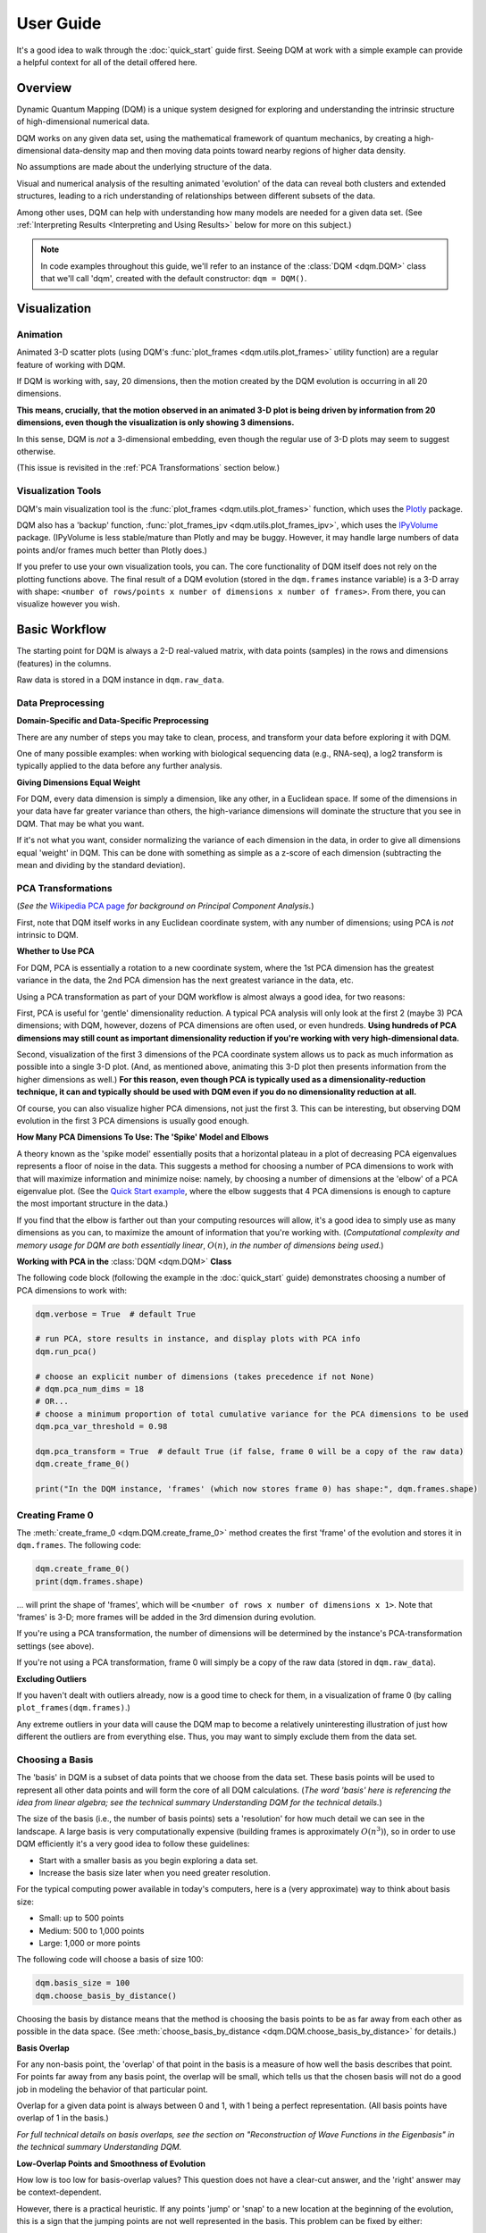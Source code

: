 User Guide
==========

It's a good idea to walk through the :doc:`quick_start` guide first. Seeing DQM at work with a simple example can provide a helpful context for all of the detail offered here.

Overview
--------

Dynamic Quantum Mapping (DQM) is a unique system designed for exploring and understanding the intrinsic structure of high-dimensional numerical data.

DQM works on any given data set, using the mathematical framework of quantum mechanics, by creating a high-dimensional data-density map and then moving data points toward nearby regions of higher data density.

No assumptions are made about the underlying structure of the data.

Visual and numerical analysis of the resulting animated 'evolution' of the data can reveal both clusters and extended structures, leading to a rich understanding of relationships between different subsets of the data.

Among other uses, DQM can help with understanding how many models are needed for a given data set. (See :ref:`Interpreting Results <Interpreting and Using Results>` below for more on this subject.)

.. note::

	In code examples throughout this guide, we'll refer to an instance of the :class:`DQM <dqm.DQM>` class that we'll call 'dqm', created with the default constructor: ``dqm = DQM()``.

Visualization
-------------

Animation
^^^^^^^^^

Animated 3-D scatter plots (using DQM's :func:`plot_frames <dqm.utils.plot_frames>` utility function) are a regular feature of working with DQM.

If DQM is working with, say, 20 dimensions, then the motion created by the DQM evolution is occurring in all 20 dimensions.

**This means, crucially, that the motion observed in an animated 3-D plot is being driven by information from 20 dimensions, even though the visualization is only showing 3 dimensions.**

In this sense, DQM is *not* a 3-dimensional embedding, even though the regular use of 3-D plots may seem to suggest otherwise.

(This issue is revisited in the :ref:`PCA Transformations` section below.)

Visualization Tools
^^^^^^^^^^^^^^^^^^^

DQM's main visualization tool is the :func:`plot_frames <dqm.utils.plot_frames>` function, which uses the `Plotly <https://plotly.com/python/>`_ package.

DQM also has a 'backup' function, :func:`plot_frames_ipv <dqm.utils.plot_frames_ipv>`, which uses the `IPyVolume <https://ipyvolume.readthedocs.io>`_ package. (IPyVolume is less stable/mature than Plotly and may be buggy. However, it may handle large numbers of data points and/or frames much better than Plotly does.)

If you prefer to use your own visualization tools, you can. The core functionality of DQM itself does not rely on the plotting functions above. The final result of a DQM evolution (stored in the ``dqm.frames`` instance variable) is a 3-D array with shape: ``<number of rows/points x number of dimensions x number of frames>``. From there, you can visualize however you wish.

Basic Workflow
--------------

The starting point for DQM is always a 2-D real-valued matrix, with data points (samples) in the rows and dimensions (features) in the columns.

Raw data is stored in a DQM instance in ``dqm.raw_data``.

Data Preprocessing
^^^^^^^^^^^^^^^^^^

**Domain-Specific and Data-Specific Preprocessing**

There are any number of steps you may take to clean, process, and transform your data before exploring it with DQM.

One of many possible examples: when working with biological sequencing data (e.g., RNA-seq), a log2 transform is typically applied to the data before any further analysis.

**Giving Dimensions Equal Weight**

For DQM, every data dimension is simply a dimension, like any other, in a Euclidean space. If some of the dimensions in your data have far greater variance than others, the high-variance dimensions will dominate the structure that you see in DQM. That may be what you want.

If it's not what you want, consider normalizing the variance of each dimension in the data, in order to give all dimensions equal 'weight' in DQM. This can be done with something as simple as a z-score of each dimension (subtracting the mean and dividing by the standard deviation).

PCA Transformations
^^^^^^^^^^^^^^^^^^^

(*See the* `Wikipedia PCA page <https://en.wikipedia.org/wiki/Principal_component_analysis>`_ *for background on Principal Component Analysis.*)

First, note that DQM itself works in any Euclidean coordinate system, with any number of dimensions; using PCA is *not* intrinsic to DQM.

**Whether to Use PCA**

For DQM, PCA is essentially a rotation to a new coordinate system, where the 1st PCA dimension has the greatest variance in the data, the 2nd PCA dimension has the next greatest variance in the data, etc.

Using a PCA transformation as part of your DQM workflow is almost always a good idea, for two reasons:

First, PCA is useful for 'gentle' dimensionality reduction. A typical PCA analysis will only look at the first 2 (maybe 3) PCA dimensions; with DQM, however, dozens of PCA dimensions are often used, or even hundreds. **Using hundreds of PCA dimensions may still count as important dimensionality reduction if you're working with very high-dimensional data.**

Second, visualization of the first 3 dimensions of the PCA coordinate system allows us to pack as much information as possible into a single 3-D plot. (And, as mentioned above, animating this 3-D plot then presents information from the higher dimensions as well.) **For this reason, even though PCA is typically used as a dimensionality-reduction technique, it can and typically should be used with DQM even if you do no dimensionality reduction at all.**

Of course, you can also visualize higher PCA dimensions, not just the first 3. This can be interesting, but observing DQM evolution in the first 3 PCA dimensions is usually good enough.

**How Many PCA Dimensions To Use: The 'Spike' Model and Elbows**

A theory known as the 'spike model' essentially posits that a horizontal plateau in a plot of decreasing PCA eigenvalues represents a floor of noise in the data. This suggests a method for choosing a number of PCA dimensions to work with that will maximize information and minimize noise: namely, by choosing a number of dimensions at the 'elbow' of a PCA eigenvalue plot. (See the `Quick Start example <quick_start.html#run-pca>`_, where the elbow suggests that 4 PCA dimensions is enough to capture the most important structure in the data.)

If you find that the elbow is farther out than your computing resources will allow, it's a good idea to simply use as many dimensions as you can, to maximize the amount of information that you're working with. (*Computational complexity and memory usage for DQM are both essentially linear*, :math:`O(n)`, *in the number of dimensions being used.*)

**Working with PCA in the** :class:`DQM <dqm.DQM>` **Class**

The following code block (following the example in the :doc:`quick_start` guide) demonstrates choosing a number of PCA dimensions to work with:

.. code-block::

	dqm.verbose = True  # default True
	
	# run PCA, store results in instance, and display plots with PCA info
	dqm.run_pca()

	# choose an explicit number of dimensions (takes precedence if not None)
	# dqm.pca_num_dims = 18
	# OR...
	# choose a minimum proportion of total cumulative variance for the PCA dimensions to be used
	dqm.pca_var_threshold = 0.98

	dqm.pca_transform = True  # default True (if false, frame 0 will be a copy of the raw data)
	dqm.create_frame_0()

	print("In the DQM instance, 'frames' (which now stores frame 0) has shape:", dqm.frames.shape)

Creating Frame 0
^^^^^^^^^^^^^^^^

The :meth:`create_frame_0 <dqm.DQM.create_frame_0>` method creates the first 'frame' of the evolution and stores it in ``dqm.frames``. The following code:

.. code-block::

	dqm.create_frame_0()
	print(dqm.frames.shape)

... will print the shape of 'frames', which will be ``<number of rows x number of dimensions x 1>``. Note that 'frames' is 3-D; more frames will be added in the 3rd dimension during evolution.

If you're using a PCA transformation, the number of dimensions will be determined by the instance's PCA-transformation settings (see above).

If you're not using a PCA transformation, frame 0 will simply be a copy of the raw data (stored in ``dqm.raw_data``).

**Excluding Outliers**

If you haven't dealt with outliers already, now is a good time to check for them, in a visualization of frame 0 (by calling ``plot_frames(dqm.frames)``.)

Any extreme outliers in your data will cause the DQM map to become a relatively uninteresting illustration of just how different the outliers are from everything else. Thus, you may want to simply exclude them from the data set.

Choosing a Basis
^^^^^^^^^^^^^^^^

The 'basis' in DQM is a subset of data points that we choose from the data set. These basis points will be used to represent all other data points and will form the core of all DQM calculations. (*The word 'basis' here is referencing the idea from linear algebra; see the technical summary* *Understanding DQM* *for the technical details.*)

The size of the basis (i.e., the number of basis points) sets a 'resolution' for how much detail we can see in the landscape. A large basis is very computationally expensive (building frames is approximately :math:`O(n^3)`), so in order to use DQM efficiently it's a very good idea to follow these guidelines:

* Start with a smaller basis as you begin exploring a data set.
* Increase the basis size later when you need greater resolution.

For the typical computing power available in today's computers, here is a (very approximate) way to think about basis size:

* Small: up to 500 points
* Medium: 500 to 1,000 points
* Large: 1,000 or more points

The following code will choose a basis of size 100:

.. code-block::

	dqm.basis_size = 100
	dqm.choose_basis_by_distance()
	
Choosing the basis by distance means that the method is choosing the basis points to be as far away from each other as possible in the data space. (See :meth:`choose_basis_by_distance <dqm.DQM.choose_basis_by_distance>` for details.)

**Basis Overlap**

For any non-basis point, the 'overlap' of that point in the basis is a measure of how well the basis describes that point. For points far away from any basis point, the overlap will be small, which tells us that the chosen basis will not do a good job in modeling the behavior of that particular point.

Overlap for a given data point is always between 0 and 1, with 1 being a perfect representation. (All basis points have overlap of 1 in the basis.)

*For full technical details on basis overlaps, see the section on "Reconstruction of Wave Functions in the Eigenbasis" in the technical summary Understanding DQM.*

**Low-Overlap Points and Smoothness of Evolution**

How low is too low for basis-overlap values? This question does not have a clear-cut answer, and the 'right' answer may be context-dependent.

However, there is a practical heuristic. If any points 'jump' or 'snap' to a new location at the beginning of the evolution, this is a sign that the jumping points are not well represented in the basis. This problem can be fixed by either:

* increasing the basis size, or
* increasing the value of sigma (see below).

Of course, you can also treat the badly represented point as an outlier and simply exclude it.

Choosing DQM Parameters
^^^^^^^^^^^^^^^^^^^^^^^

**Sigma**

Sigma (:math:`\sigma`), introduced and explained here, is DQM's main tunable parameter.

When DQM builds a data-density map, the first step is to place a multidimensional Gaussian distribution around each data point. Sigma is the width of each Gaussian. There is only a single value for sigma; whatever value is chosen, every Gaussian around every data point has that same width (in every dimension).

The starting point for the overall DQM landscape is then simply all the Gaussians added together.

For any data set, the extremes are always the same:

* for very small sigma, each point has its own 'well' in the landscape, and nothing will move -- there will be no evolution at all.
* for very large sigma, all points will be within a single giant well and will immediately collapse together during evolution.

The values of sigma in between these extremes are where we can learn interesting things about the structure of the data set.

Importantly, note that 'small' and 'large' values of sigma are relative to the overall scale of the data set. (The :meth:`estimate_mean_row_distance <dqm.DQM.estimate_mean_row_distance>` method is a useful starting point for interesting, 'well scaled' values of sigma.)

**Choosing a "Minimum Good Value" of Sigma**

The ability of a set of basis points to describe non-basis points depends on sigma. For a fixed set of basis points and non-basis points, the basis will describe the non-basis points more and more accurately as sigma get bigger. This gives us a way to find a "minimum good value" of sigma that will adequately model the non-basis points in the data set.

As shown in the code block below, the :meth:`choose_sigma_for_basis <dqm.DQM.choose_sigma_for_basis>` method searches for the smallest value of sigma that satisfies the thresholds for minimum and mean overlap values for non-basis points:

.. code-block::

	dqm.overlap_min_threshold = 0.5  # default 0.5
	dqm.overlap_mean_threshold = 0.9  # default 0.9

	dqm.choose_sigma_for_basis()

	print('The DQM instance now has a stored value of sigma:', dqm.sigma)

Note that this method won't work if you're using a 'full' basis (i.e., all data points are in the basis) -- there need to be some non-basis point to work with.

**Mass**

The DQM 'mass' parameter controls the 'transparency' of the DQM landscape for a data point during evolution:

* for a very large mass, a point will get stuck in every local minimum in the landscape.
* for a very small mass, a point will pass through every barrier and head straight for the lowest point in the landscape.

Mass is typically set automatically, by a heuristic designed to make the landscape transparent to random density variations in uniform data. (See the :meth:`default_mass_for_num_dims <dqm.DQM.default_mass_for_num_dims>` method for details.)

The value of mass can be adjusted manually, but it's best to leave this as an 'advanced' technique.

*Note: however many dimensions are being used by DQM, it's always possible that the effective dimensionality of the data cloud could be significantly lower. The current heuristic described above makes no attempt to deal with this issue. DQM has room for improvement here.*

**Step**

The DQM 'step' parameter sets the time step between frames of the evolution. It has a default value of 0.1. (The 'units' of time here are arbitrary and unimportant.)

This parameter essentially never needs to be changed.

*Here's one case where you could be tempted to try, though: if you have an evolution where things are moving very smoothly and very slowly, increasing the time step slightly might be the easiest way to speed up the computation without losing (much) resolution in understanding the structure of the data. Don't say you weren't warned, though. Caveat emptor.*

Building Operators
^^^^^^^^^^^^^^^^^^

A quick recap -- once you've:

* Done any preprocessing of your data
* Chosen whether to use a PCA transformation, and how many PCA dimensions to use (DQM will default to using all PCA dimensions)
* Chosen a basis (DQM will default to a 'full' basis, using all data points)
* Chosen a value of sigma

... then you're ready to build the DQM operators, which will be used during evolution.

This step itself is extremely simple:

.. code-block::

	dqm.build_operators()

That's it. The operators are now stored in the instance, and you'll never need to touch them or change them. (*Note: this step can be slow for large data sets, especially when using a large basis.*)

If you want the gory mathematical details, see the technical summary *Understanding DQM*.

Here, we'll just give an extremely brief description of each operator:

* ``dqm.simt``: this is the transpose of the 'similarity' matrix, which is used to convert state vectors from the 'raw' basis to the eigenbasis.
* ``dqm.xops``: this is a 3-D tensor of position-expectation operators (each slice :math:`i` in the 3rd dimension is the operator matrix for the expected position of a point in the :math:`ith` dimension of the data.)
* ``dqm.exph``: this is the complex-valued 'evolution' operator (that is, the exponentiated Hamiltonian time-evolution operator, which converts a state vector from frame :math:`n` into a new state vector for frame :math:`n+1`)

Building Frames
^^^^^^^^^^^^^^^

Once we've built the operatorWe're now ready to proceed with the DQM evolution.

The :meth:`build_frames <dqm.DQM.build_frames>` method will build a specified number of frames (100 by default):

.. code-block::

	# build and add 50 new frames to the 'frames' instance variable
	dqm.build_frames(50)

The :meth:`build_frames_auto <dqm.DQM.build_frames_auto>` method will call :meth:`build_frames <dqm.DQM.build_frames>` repeatedly (in batches of 100 by default) until all points have stopped moving:

.. code-block::

	# build and add new frames, in batches of 50, until all points stop moving
	dqm.build_frames_auto(50)

:meth:`build_frames_auto <dqm.DQM.build_frames_auto>` uses the ``dqm.stopping_threshold`` parameter to decide when a point has stopped moving. A point is considered to have stopped if it moves less then ``stopping_threshold`` distance from one frame to the next. ``stopping_threshold`` is set automatically to ``dqm.mean_row_distance / 1e6`` but can be adjusted manually.

Iterating through Multiple Values of Sigma
^^^^^^^^^^^^^^^^^^^^^^^^^^^^^^^^^^^^^^^^^^

Coming soon...

Saving and Loading DQM instances
^^^^^^^^^^^^^^^^^^^^^^^^^^^^^^^^

Coming soon...

The run_simple Method of the DQM class
^^^^^^^^^^^^^^^^^^^^^^^^^^^^^^^^^^^^^^

Coming soon...

Interpreting and Using Results
------------------------------

Coming soon...

Running New Points
------------------

Coming soon...

Additional Topics
-----------------

Coming soon...

Out-of-Distribution Issues
^^^^^^^^^^^^^^^^^^^^^^^^^^

Coming soon...

Working with Large Data Sets
^^^^^^^^^^^^^^^^^^^^^^^^^^^^

Coming soon...

Working with Other Data Types
^^^^^^^^^^^^^^^^^^^^^^^^^^^^^

Coming soon...

The Curse of Dimensionality
^^^^^^^^^^^^^^^^^^^^^^^^^^^

Coming soon...

Non-Locality
^^^^^^^^^^^^

Coming soon...

Is DQM a Form of Machine Learning?
^^^^^^^^^^^^^^^^^^^^^^^^^^^^^^^^^^

Coming soon...

